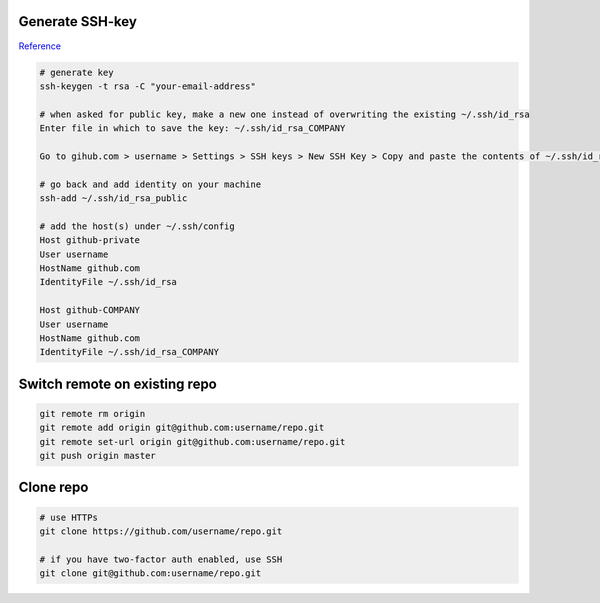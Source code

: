 
Generate SSH-key
================

`Reference`_

.. code-block:: bash

	# generate key
	ssh-keygen -t rsa -C "your-email-address"

	# when asked for public key, make a new one instead of overwriting the existing ~/.ssh/id_rsa
	Enter file in which to save the key: ~/.ssh/id_rsa_COMPANY

	Go to gihub.com > username > Settings > SSH keys > New SSH Key > Copy and paste the contents of ~/.ssh/id_rsa_COMPANY.pub 

	# go back and add identity on your machine
	ssh-add ~/.ssh/id_rsa_public 

	# add the host(s) under ~/.ssh/config
	Host github-private
    	User username
    	HostName github.com
    	IdentityFile ~/.ssh/id_rsa

	Host github-COMPANY
    	User username
    	HostName github.com
    	IdentityFile ~/.ssh/id_rsa_COMPANY

.. links
.. _Reference: https://code.tutsplus.com/tutorials/quick-tip-how-to-work-with-github-and-multiple-accounts--net-22574

Switch remote on existing repo
==============================

.. code-block:: bash

	git remote rm origin
	git remote add origin git@github.com:username/repo.git
	git remote set-url origin git@github.com:username/repo.git
	git push origin master

Clone repo
==========

.. code-block:: bash

	# use HTTPs
	git clone https://github.com/username/repo.git

	# if you have two-factor auth enabled, use SSH
	git clone git@github.com:username/repo.git

